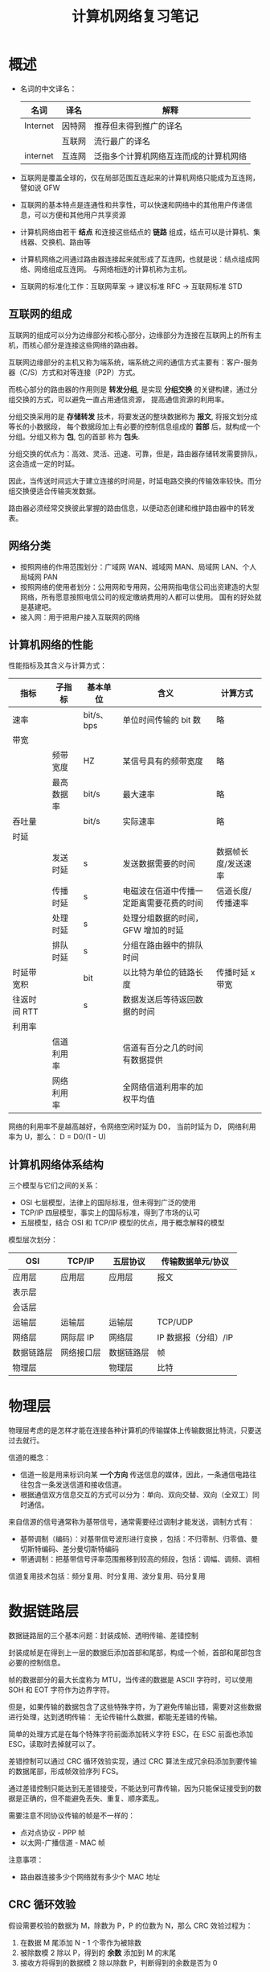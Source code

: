 #+HTML_HEAD: <link rel="stylesheet" type="text/css" href="https://rgb-24bit.github.io/org-html-theme-list/org-note/style/main.css"/>
#+TITLE: 计算机网络复习笔记

* 概述
  + 名词的中文译名：
    |----------+--------+----------------------------------------|
    | 名词     | 译名   | 解释                                   |
    |----------+--------+----------------------------------------|
    | Internet | 因特网 | 推荐但未得到推广的译名                 |
    |          | 互联网 | 流行最广的译名                         |
    | internet | 互连网 | 泛指多个计算机网络互连而成的计算机网络 |
    |----------+--------+----------------------------------------|

  + 互联网是覆盖全球的，仅在局部范围互连起来的计算机网络只能成为互连网，譬如说 GFW

  + 互联网的基本特点是连通性和共享性，可以快速和网络中的其他用户传递信息，可以方便和其他用户共享资源

  + 计算机网络由若干 *结点* 和连接这些结点的 *链路* 组成，结点可以是计算机、集线器、交换机、路由等

  + 计算机网络之间通过路由器连接起来就形成了互连网，也就是说：结点组成网络、网络组成互连网。
    与网络相连的计算机称为主机。

  + 互联网的标准化工作：互联网草案 -> 建议标准 RFC -> 互联网标准 STD

** 互联网的组成
   互联网的组成可以分为边缘部分和核心部分，边缘部分为连接在互联网上的所有主机，而核心部分是连接这些网络的路由器。
  
   互联网边缘部分的主机又称为端系统，端系统之间的通信方式主要有：客户-服务器（C/S）方式和对等连接（P2P）方式。

   而核心部分的路由器的作用则是 *转发分组*, 是实现 *分组交换* 的关键构建，通过分组交换的方式，可以避免一直占用通信资源，
   提高通信资源的利用率。

   分组交换采用的是 *存储转发* 技术，将要发送的整块数据称为 *报文*, 将报文划分成等长的小数据段，
   每个数据段加上有必要的控制信息组成的 *首部* 后，就构成一个分组。分组又称为 *包*, 包的首部 称为 *包头*.

   分组交换的优点为：高效、灵活、迅速、可靠，但是，路由器存储转发需要排队，这会造成一定的时延。

   因此，当传送时间远大于建立连接的时间是，时延电路交换的传输效率较快。而分组交换便适合传输突发数据。

   路由器必须经常交换彼此掌握的路由信息，以便动态创建和维护路由器中的转发表。
   
** 网络分类
   + 按照网络的作用范围划分：广域网 WAN、城域网 MAN、局域网 LAN、个人局域网 PAN
   + 按照网络的使用者划分：公用网和专用网，公用网指电信公司出资建造的大型网络，所有愿意按照电信公司的规定缴纳费用的人都可以使用。
     国有的好处就是基建吧。
   + 接入网：用于把用户接入互联网的网络

** 计算机网络的性能
   性能指标及其含义与计算方式：
   |--------------+------------+------------+------------------------------------------+---------------------|
   | 指标         | 子指标     | 基本单位   | 含义                                     | 计算方式            |
   |--------------+------------+------------+------------------------------------------+---------------------|
   | 速率         |            | bit/s、bps | 单位时间传输的 bit 数                    | 略                  |
   |--------------+------------+------------+------------------------------------------+---------------------|
   | 带宽         |            |            |                                          |                     |
   |              | 频带宽度   | HZ         | 某信号具有的频带宽度                     | 略                  |
   |              | 最高数据率 | bit/s      | 最大速率                                 | 略                  |
   |--------------+------------+------------+------------------------------------------+---------------------|
   | 吞吐量       |            | bit/s      | 实际速率                                 | 略                  |
   |--------------+------------+------------+------------------------------------------+---------------------|
   | 时延         |            |            |                                          |                     |
   |              | 发送时延   | s          | 发送数据需要的时间                       | 数据帧长度/发送速率 |
   |              | 传播时延   | s          | 电磁波在信道中传播一定距离需要花费的时间 | 信道长度/传播速率   |
   |              | 处理时延   | s          | 处理分组数据的时间，GFW 增加的时延       |                     |
   |              | 排队时延   | s          | 分组在路由器中的排队时间                 |                     |
   |--------------+------------+------------+------------------------------------------+---------------------|
   | 时延带宽积   |            | bit        | 以比特为单位的链路长度                   | 传播时延 x 带宽     |
   |--------------+------------+------------+------------------------------------------+---------------------|
   | 往返时间 RTT |            | s          | 数据发送后等待返回数据的时间             |                     |
   |--------------+------------+------------+------------------------------------------+---------------------|
   | 利用率       |            |            |                                          |                     |
   |              | 信道利用率 |            | 信道有百分之几的时间有数据提供           |                     |
   |              | 网络利用率 |            | 全网络信道利用率的加权平均值             |                     |
   |--------------+------------+------------+------------------------------------------+---------------------|

   网络的利用率不是越高越好，令网络空闲时延为 D0， 当前时延为 D， 网络利用率为 U，那么： D = D0/(1 - U)

** 计算机网络体系结构
   三个模型与它们之间的关系：
   + OSI 七层模型，法律上的国际标准，但未得到广泛的使用
   + TCP/IP 四层模型，事实上的国际标准，得到了市场的认可
   + 五层模型，结合 OSI 和 TCP/IP 模型的优点，用于概念解释的模型

   模型层次划分：
   |------------+------------+------------+----------------------|
   | OSI        | TCP/IP     | 五层协议   | 传输数据单元/协议    |
   |------------+------------+------------+----------------------|
   | 应用层     | 应用层     | 应用层     | 报文                 |
   | 表示层     |            |            |                      |
   | 会话层     |            |            |                      |
   |------------+------------+------------+----------------------|
   | 运输层     | 运输层     | 运输层     | TCP/UDP              |
   |------------+------------+------------+----------------------|
   | 网络层     | 网际层 IP  | 网络层     | IP 数据报（分组）/IP |
   |------------+------------+------------+----------------------|
   | 数据链路层 | 网络接口层 | 数据链路层 | 帧                   |
   | 物理层     |            | 物理层     | 比特                 |
   |------------+------------+------------+----------------------|

* 物理层
  物理层考虑的是怎样才能在连接各种计算机的传输媒体上传输数据比特流，只要送过去就行。
  
  信道的概念：
  + 信道一般是用来标识向某 *一个方向* 传送信息的媒体，因此，一条通信电路往往包含一条发送信道和接收信道。
  + 根据通信双方信息交互的方式可以分为：单向、双向交替、双向（全双工）同时通信。

  来自信源的信号通常称为基带信号，通常需要经过调制才能发送，调制方式有：
  + 基带调制（编码）：对基带信号波形进行变换 ，包括：不归零制、归零值、曼切斯特编码、差分曼切斯特编码
  + 带通调制：把基带信号评率范围搬移到较高的频段，包括：调幅、调频、调相

  信道复用技术包括：频分复用、时分复用、波分复用、码分复用

* 数据链路层
  数据链路层的三个基本问题：封装成帧、透明传输、差错控制

  封装成帧是在得到上一层的数据后添加首部和尾部，构成一个帧，首部和尾部包含必要的控制信息。

  帧的数据部分的最大长度称为 MTU，当传递的数据是 ASCII 字符时，可以使用 SOH 和 EOT 字符作为边界字符。

  但是，如果传输的数据包含了这些特殊字符，为了避免传输出错，需要对这些数据进行处理，达到透明传输：
  无论传输什么数据，都能无差错的传输。

  简单的处理方式是在每个特殊字符前面添加转义字符 ESC，在 ESC 前面也添加 ESC，读取时去掉就可以了。

  差错控制可以通过 CRC 循环效验实现，通过 CRC 算法生成冗余码添加到要传输的数据尾部，形成帧效验序列 FCS。

  通过差错控制只能达到无差错接受，不能达到可靠传输，因为只能保证接受到的数据是正确的，但不能避免丢失、重复、顺序紊乱。

  需要注意不同协议传输的帧是不一样的：
  + 点对点协议 - PPP 帧
  + 以太网-广播信道 - MAC 帧

  注意事项：
  + 路由器连接多少个网络就有多少个 MAC 地址


** CRC 循环效验
   假设需要校验的数据为 M，除数为 P，P 的位数为 N，那么 CRC 效验过程为：
   1. 在数据 M 尾添加 N - 1 个零作为被除数
   2. 被除数模 2 除以 P，得到的 *余数* 添加到 M 的末尾
   3. 接收方将得到的数据模 2 除以除数 P，判断得到的余数是否为 0

   表示除数的方式：
   P(X) = X^3 + X^2 + 1, P = 1101, 最高位对应 X^3，对低位对应 X^0

* 网络层
  网络层向上只提供简单灵活的、无连接的、尽最大努力交付的数据包服务，即：网络层不提供服务质量的承诺。

  直接交付与间接交付：
  + 直接交付：当目标主机就在本网络，就直接将数据报发送给目标主句，不经过路由器转发
  + 间接交付：当目标主机不在本网络，就将数据报交付给路由器间接转发

** 分类的 IP 地址
   分类的 IP 地址将 IP 地址划分为 5 类，分别为 A、B、C、D、E 类，其中：
   + A、B、C 类地址为单播地址，属于最常用的地址
   + D 类地址为多播地址，即：一对多通信
   + E 类地址属于保留地址
     
   划分方式是将 IP 地址划分为两个部分，分别为网络号和主机号，不同网络的类型通过前缀区分。

   A、B、C 三类网络地址中的保留地址：
   |------+-----------------+--------------------------------------------------------------------------|
   | 分类 |        保留地址 | 解释                                                                     |
   |------+-----------------+--------------------------------------------------------------------------|
   | A    |         0.0.0.0 | 网络号全为零表示本网络，主机号全为零表示本主机，即：表示本网络上的本主机 |
   |      | 127.xxx.xxx.xxx | 网络号为 127，保留作为本地软件环回测试地址                               |
   |------+-----------------+--------------------------------------------------------------------------|
   | B    |       128.0.0.0 | 保留不做指派，最小网络地址为 128.1.0.0                                   |
   |------+-----------------+--------------------------------------------------------------------------|
   | C    |       192.0.0.0 | 保留不做指派，最小网络地址为 192.1.0.0                                   |
   |------+-----------------+--------------------------------------------------------------------------|

   除了网络地址的划分以外，还有主机地址的划分，其中，主机号全为 0 和主机号全为 1 的地址都是不划分的。
   分别用作表示本主机和本网络上的所有主机使用。

   特殊的 IP 地址汇总：
   1) 网络号全为 0 的 IP 地址，只存在于 A 类地址之中，表示本网络，只能作为源地址使用
   2) 主机号全为 0 的 IP 地址，表示本主机
   3) 主机号全为 1 的 IP 地址，表示本网络上的所有主机，只能作为广播地址使用
   4) 网络号为 127 的 IP 地址，只存在于 A 类地址之中，用于本地软件的环回测试
   5) IP 地址 255.255.255.255，网络号和主机号都是 1，用于在本网络上进行广播，只能作为目的地址

   IP 地址的重要特点：
   1) IP 地址管理机构只分配网络号，主机号有分配到网络号的机构进行分配，路由器也只根据网络号转发分组
   2) 一台主机连接到两个物理上时必然存在两个 IP 地址，两个地址的网络号必然不同
   3) 一个网络是值具有相同网络号的主机的集合，也就是说，只要网络号一样，不管你是怎么连起来的，就都是一个网络
   4) 所有分配到网络号的网络都是平等的

** ARP 协议
   主机在连接到不同的网络时 IP 地址会发生改变，但是 MAC 地址不会发生变化，而底层发送数据依赖的也是 MAC 地址，
   使用 IP 的原因主要是为了屏蔽底层的细节。

   因此，发送数据报时还需要找到目标 IP 对应的 MAC 地址，这一点通过 ARP 协议完成。

   ARP 协议全称为地址解析协议，其工作原理十分简单：
   1) 在每一台主机上都设有一个 ARP 高速缓存，里面保存有本局域网上的各主机和路由器的 IP 地址到 MAC 地址的映射表
   2) 发送数据报找不到目标 IP 的 MAC 地址时，就向本局域网上的所有主机发送广播，符合目标 IP 地址的主机将自己的 MAC 发送回来
   3) 当目标 IP 不在本局域网上时，就由路由器来转发数据报，进而间接获取目标主机的 MAC 地址

   ARP 分组的格式：
   + 请求分组：本机 IP，本机硬件地址，目标 IP
   + 响应分组：本机 IP，本机硬件地址

   使用 ARP 的四种典型情况：
   |--------+--------------------+----------------------------------------------------|
   | 发送方 | 目标               | 操作                                               |
   |--------+--------------------+----------------------------------------------------|
   | 主机   | 同网络上的其他主机 | 直接发送请求分组，等待响应                         |
   | 主机   | 其他网络上的主机   | 发送请求分组（广播）给路由器，剩下工作由路由器完成 |
   | 路由器 | 同网络上的主机     | 直接发送请求分组，等待响应                         |
   | 路由器 | 其他网络上的主机   | 发送请求分组（广播）给另一个路由器                 |
   |--------+--------------------+----------------------------------------------------|
   
** IP 数据报的格式
   IP 数据报中的重要字段：
   + 标识：相同数据报的标识相同，当数据报在底层被分组时，可以保证在接受时将相同的数据报组合起来
   + 标志：标志位 MF 表示该分组后面是否还存在分片，标志位 DF 表示是否允许分片
   + 片偏移：表示较长的分组在分片后，某片在原分组中的相对位置。每个数据分片的长度必然为 8 字节的整数倍，
     发送的分片的实际大小还需要加上 IP 数据报首部的大小（20 字节）。
   + 生长时间 TTL：允许经过的最大跳数，避免数据报一直在网络上跳
   + 首部校验和：只检验数据报首部，不检验数据部分，计算方式如下：
     1) 先把 IP 数据报首部划分为 16 位字的序列，并将校验和字段置为 0
     2) 用反码算术运算吧所有 16 位子序列相加，将得到的 *和的反码* 写入校验和字段
     3) 接收方直接将首部划分得到的 16 为子序列相加取反，如果结果为 0，则效验通过
        
   反码相加：就是二进制加法，只不过最高位相加产生进位的话计算结果要加 1

   更多内容请参考：计算机网络第七版 - 谢希仁 - P128

** IP 层分组转发算法
   路由表中包含的条目：目的网络地址和下一跳地址：
   1) 从数据包首部得到目标主机的网络地址 N
   2) 如果 N 就是与路由器相连的网络就直接交付，否则进行间接交付，执行 3
   3) 如果路由表中存在和目标 IP 相同的特定 *主机路由*, 就把数据报发送给指定的下一跳路由，否则执行 4
   4) 如果路由表中存在到的网络 N 的路由，就把数据报发送给指定的下一跳路由，否则执行 5
   5) 如果路由表中存在默认路由，就将数据包转发给默认路由，否则执行 6
   6) 报告转发分组出错

** 划分子网
   划分子网的方法是从主机号借几位来作为 *子网号*, 因此，划分子网的 IP 格式为：网络号 + 子网号 + 主机号。

   通过将 IP 地址和子网掩码进行与运算可以得到目标网络号（网络号 + 子网号）。这种划分方式仍然要除去主机号全为 1 和全为 0 的主机号。

   子网可以拥有的主机数为：2 ** 子网位数 - 2

   子网的划分虽然会减少网络上主机的数量，但是能够增加 IP 空间的利用率。

** 子网分组转发
   路由表中包含的条目：目的网络地址、子网掩码和下一跳地址：
   1) 从数据包首部得到目标 IP 地址 D
   2) 先将 D 与路由器直接相连的网络逐个检查，用各网络的子网掩码和 D 进行与运算，如果网络地址匹配，就直接交付，否则执行 3
   3) 如果路由表中存在和目标 IP 相同的特定 *主机路由*, 就把数据报发送给指定的下一跳路由，否则执行 4
   4) 对路由器中的每一行，用其中的子网掩码和 D 进行与运算，得到网络地址 N，如果和该行匹配，就转发到指明的下一跳路由器，否则执行 5
   5) 如果路由表中存在默认路由，就将数据包转发给默认路由，否则执行 6
   6) 报告转发分组出错

** 构造超网
   CIDR 无分类编制，IP 地址组成为：网络前缀 + 主机号，每个 CIDR 网络必然存在子网掩码，根据子网掩码的长度使用斜线记法。

   子网掩码的长度表示有多少个 1.

   斜线记法：IP 地址/子网掩码长度，比如：0.0.0.0/0

   可以通过：网络号* 的形式表示该网络中的任意主机，如：000101000*

   CIDR 编制中主机号全 0 和 全 1 依然为保留地址。
   
   CIDR 分组的转发方式和子网分组转发基本相同，只不过，可能存在多个匹配网络地址的情况，这时取最长匹配目标转发。

   比如：206.0.71.130 同时和 206.0.68.0/22 和 206.0.71.128/25 相匹配，此时取 206.0.71.128/25

** RIP 协议和 OSPF 协议
   RIP 协议和 OSPF 协议都是路由选择算法，当多个路由都可以到的目标网络时，就需要通过路由选择算法选择一个更加高效快速的路由。

   RIP 协议和相邻的路由交换路由表信息，每间隔一段时间就进行一次交换。

   RIP 使用的方法是距离向量算法，其中距离通常用 *跳数* 来衡量，对每个相邻路由法过来的 RIP 报文，进行以下操作：
   1) 对于地址 X 的相邻路由发来的 RIP 报文，首先把报文所有项目中的下一跳地址都修改为 X，并将距离加 1.
   2) 根据报文中的目标网络进行更新操作：
      + 路由表中无该目标网络，就添加到路由表
      + 路由表中有该目标网络，下一跳和 X 相同，进行更新
      + 路由表中有该目标网络，下一跳和 X 不同，比较更新
   3) 若连续三分钟没有收到相邻路由器的更新路由表，就把此路由表记为不可达的路由器，及把距离设为 16

   报文包含：目标网络，距离，下一跳路由器
   
   OSPF 协议会将相邻路由的状态信息发送至所有路由器，路由器将保存所有信息，然后根据保存的数据构造出路由表，可以用 Dijkstra 算法实现。

   和 RIP 协议的差别：
   + OSPF 向所有路由器发送信息，RIP 只想相邻路由发送信息
   + OSPF 发送的是链路状态信息，RIP 发送的是到所有网络的距离和下一跳路由器
   + OSPF 只有在链路状态变化时才进行发送，RIP 每隔一段时间发送一次

* 运输层   
  

* 相关内容
** 模 2 运算
   模 2 运算的核心就是异或运算：
   |-----------+---------------------------------------|
   | 运算      | 规则                                  |
   |-----------+---------------------------------------|
   | 模 2 加法 | 异或                                  |
   | 模 2 减法 | 异或                                  |
   | 模 2 乘法 | 将每步的中间结果用模 2 加法的方式相加 |
   | 模 2 除法 | 每步使用模 2 减法进行运算             |
   |-----------+---------------------------------------|

